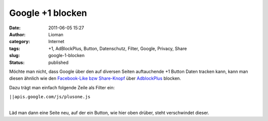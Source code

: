 Google +1 blocken
#################
:date: 2011-06-05 15:27
:author: Lioman
:category: Internet
:tags: +1, AdBlockPlus, Button, Datenschutz, Filter, Google, Privacy, Share
:slug: google-1-blocken
:status: published

.. raw:: html

   <p>
   <script type="text/javascript" src="http://apis.google.com/js/plusone.js"><br />
     {lang: 'de'}<br />
   </script>

Möchte man nicht, dass Google über den auf diversen Seiten auftauchende
+1 Button Daten tracken kann, kann man diesen ähnlich wie den
`Facebook-Like bzw
Share-Knopf <http://www.lioman.de/facebook-like-und-share-blockieren/>`__
über `AdblockPlus <https://adblockplus.org/de/>`__ blocken.

.. raw:: html

   </p>

Dazu trägt man einfach folgende Zeile als Filter ein:

``||apis.google.com/js/plusone.js``

| 
| Läd man dann eine Seite neu, auf der ein Button, wie hier oben drüber,
  steht verschwindet dieser.
